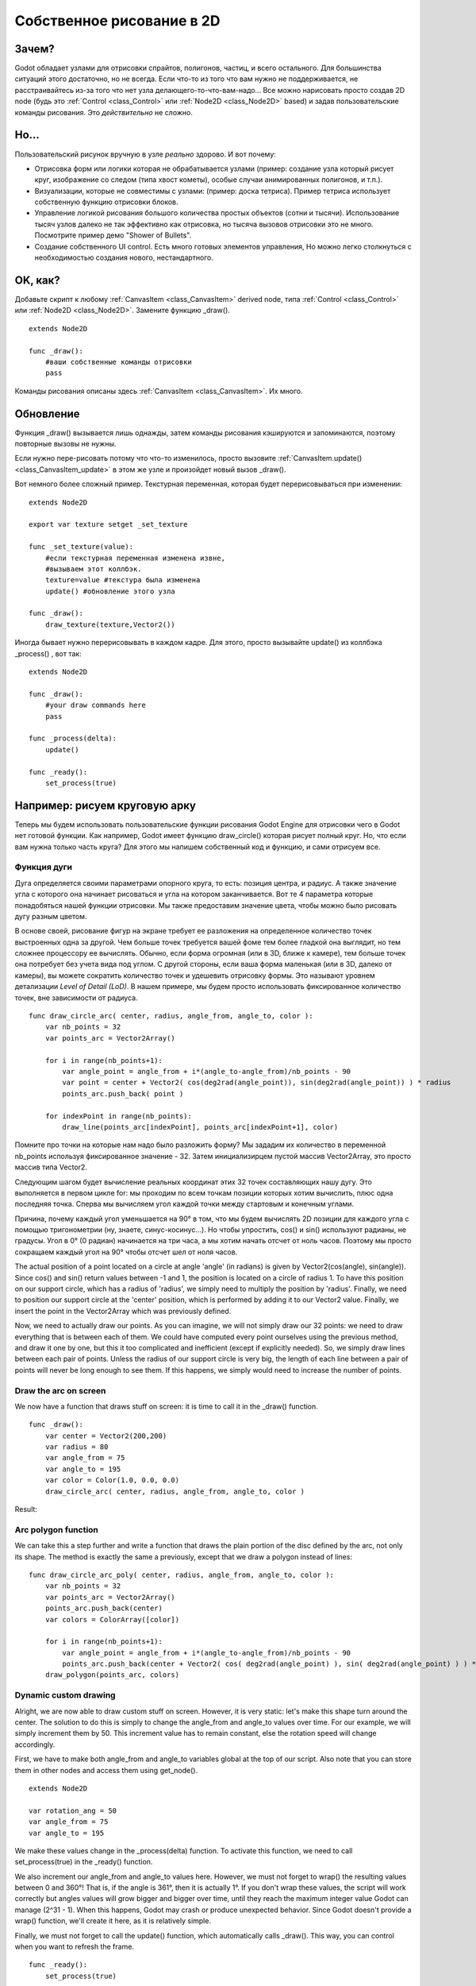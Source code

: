 .. _doc_custom_drawing_in_2d:

Собственное рисование в 2D
==========================

Зачем?
------

Godot обладает узлами для отрисовки спрайтов, полигонов, частиц, и
всего остального. Для большинства ситуаций этого достаточно, но не всегда.
Если что-то из того что вам нужно не поддерживается, не расстраивайтесь
из-за того что нет узла делающего-то-что-вам-надо... 
Все можно нарисовать просто создав 2D node (будь это
:ref:`Control <class_Control>` или :ref:`Node2D <class_Node2D>`
based) и задав пользовательские команды рисования. 
Это *действительно* не сложно.

Но...
------

Пользовательский рисунок вручную в узле *реально* здорово. И вот почему:

-  Отрисовка форм или логики которая не обрабатывается узлами (пример: 
   создание узла который рисует круг, изображение со следом (типа хвост кометы),
   особые случаи анимированных полигонов, и т.п.).
-  Визуализации, которые не совместимы с узлами: (пример: доска тетриса).
   Пример тетриса использует собственную функцию отрисовки блоков.
-  Управление логикой рисования большого количества простых объектов
   (сотни и тысячи). Использование тысяч узлов далеко не так эффективно
   как отрисовка, но тысяча вызовов отрисовки это не много.
   Посмотрите пример демо "Shower of Bullets".
-  Создание собственного UI control. Есть много готовых элементов управления,
   Но можно легко столкнуться с необходимостью создания нового, нестандартного.

OK, как?
--------

Добавьте скрипт к любому :ref:`CanvasItem <class_CanvasItem>`
derived node, типа :ref:`Control <class_Control>` или
:ref:`Node2D <class_Node2D>`. Замените функцию _draw().

::

    extends Node2D

    func _draw():
        #ваши собственные команды отрисовки
        pass

Команды рисования описаны здесь :ref:`CanvasItem <class_CanvasItem>`.
Их много.

Обновление
----------

Функция _draw() вызывается лишь однажды, затем команды рисования
кэшируются и запоминаются, поэтому повторные вызовы не нужны.

Если нужно пере-рисовать потому что что-то изменилось,
просто вызовите :ref:`CanvasItem.update() <class_CanvasItem_update>`
в этом же узле и произойдет новый вызов _draw().

Вот немного более сложный пример. Текстурная переменная, которая будет
перерисовываться при изменении:

::

    extends Node2D

    export var texture setget _set_texture

    func _set_texture(value):
        #если текстурная переменная изменена извне,
        #вызываем этот коллбэк.
        texture=value #текстура была изменена
        update() #обновление этого узла

    func _draw():
        draw_texture(texture,Vector2())

Иногда бывает нужно перерисовывать в каждом кадре. Для этого, просто
вызывайте update() из коллбэка _process() , вот так:

::

    extends Node2D

    func _draw():
        #your draw commands here
        pass

    func _process(delta):
        update()

    func _ready():
        set_process(true)

Например: рисуем круговую арку
-------------------------------

Теперь мы будем использовать пользовательские функции рисования Godot Engine для отрисовки чего в Godot нет готовой функции. Как например, Godot имеет функцию draw_circle() которая рисует полный круг. Но, что если вам нужна только часть круга? Для этого мы напишем собственный код и функцию, и сами отрисуем все.

Функция дуги
^^^^^^^^^^^^


Дуга определяется своими параметрами опорного круга, то есть: позиция центра, и радиус. А также значение угла с которого она начинает рисоваться и угла на котором заканчивается. Вот те 4 параметра которые понадобяться нашей функции отрисовки. Мы также предоставим значение цвета, чтобы можно было рисовать дугу разным цветом.

В основе своей, рисование фигур на экране требует ее разложения на определенное количество точек выстроенных одна за другой. Чем больше точек требуется вашей фоме тем более гладкой она выглядит, но тем сложнее процессору ее вычислять. Обычно, если форма огромная (или в 3D, ближе к камере), тем больше точек она потребует без учета вида под углом. С другой стороны, если ваша форма маленькая (или в 3D,  далеко от камеры), вы можете сократить количество точек и удешевить отрисовку формы. Это называют уровнем детализации *Level of Detail (LoD)*. В нашем примере, мы будем просто использовать фиксированное количество точек, вне зависимости от радиуса.

::

    func draw_circle_arc( center, radius, angle_from, angle_to, color ):
        var nb_points = 32
        var points_arc = Vector2Array()
    
        for i in range(nb_points+1):
            var angle_point = angle_from + i*(angle_to-angle_from)/nb_points - 90
            var point = center + Vector2( cos(deg2rad(angle_point)), sin(deg2rad(angle_point)) ) * radius
            points_arc.push_back( point )
    
        for indexPoint in range(nb_points):
            draw_line(points_arc[indexPoint], points_arc[indexPoint+1], color)

Помните про точки на которые нам надо было разложить форму? Мы зададим их количество в переменной nb_points используя фиксированное значение - 32. Затем инициализирцем пустой массив Vector2Array, это просто массив типа Vector2.

Следующим шагом будет вычисление реальных координат этих 32 точек составляющих нашу дугу. Это выполняется в первом цикле for: мы проходим по всем точкам позиции которых хотим вычислить, плюс одна последняя точка. Сперва мы вычисляем угол каждой точки между стартовым и конечным углами. 

Причина, почему каждый угол уменьшается на 90° в том, что мы будем вычислять 2D позиции для каждого угла с помощью тригонометрии (ну, знаете, синус-косинус...). Но чтобы упростить, cos() и sin() используют радианы, не градусы. Угол в 0° (0 радиан) начинается на три часа, а мы хотим начать отсчет от ноль часов. Поэтому мы просто сокращаем каждый угол на 90° чтобы отсчет шел от ноля часов.

The actual position of a point located on a circle at angle 'angle' (in radians) is given by Vector2(cos(angle), sin(angle)). Since cos() and sin() return values between -1 and 1, the position is located on a circle of radius 1. To have this position on our support circle, which has a radius of 'radius', we simply need to multiply the position by 'radius'. Finally, we need to position our support circle at the 'center' position, which is performed by adding it to our Vector2 value. Finally, we insert the point in the Vector2Array which was previously defined.

Now, we need to actually draw our points. As you can imagine, we will not simply draw our 32 points: we need to draw everything that is between each of them. We could have computed every point ourselves using the previous method, and draw it one by one, but this it too complicated and inefficient (except if explicitly needed). So, we simply draw lines between each pair of points. Unless the radius of our support circle is very big, the length of each line between a pair of points will never be long enough to see them. If this happens, we simply would need to increase the number of points.

Draw the arc on screen
^^^^^^^^^^^^^^^^^^^^^^
We now have a function that draws stuff on screen: it is time to call it in the _draw() function.

::

    func _draw():
        var center = Vector2(200,200)
        var radius = 80
        var angle_from = 75
        var angle_to = 195
        var color = Color(1.0, 0.0, 0.0)
        draw_circle_arc( center, radius, angle_from, angle_to, color )

Result:

.. image:: /img/result_drawarc.png



Arc polygon function
^^^^^^^^^^^^^^^^^^^^
We can take this a step further and write a function that draws the plain portion of the disc defined by the arc, not only its shape. The method is exactly the same a previously, except that we draw a polygon instead of lines:

::

    func draw_circle_arc_poly( center, radius, angle_from, angle_to, color ):
        var nb_points = 32
        var points_arc = Vector2Array()
        points_arc.push_back(center)
        var colors = ColorArray([color])
    
        for i in range(nb_points+1):
            var angle_point = angle_from + i*(angle_to-angle_from)/nb_points - 90
            points_arc.push_back(center + Vector2( cos( deg2rad(angle_point) ), sin( deg2rad(angle_point) ) ) * radius)
        draw_polygon(points_arc, colors)
        
        
.. image:: /img/result_drawarc_poly.png

Dynamic custom drawing
^^^^^^^^^^^^^^^^^^^^^^
Alright, we are now able to draw custom stuff on screen. However, it is very static: let's make this shape turn around the center. The solution to do this is simply to change the angle_from and angle_to values over time. For our example, we will simply increment them by 50. This increment value has to remain constant, else the rotation speed will change accordingly.

First, we have to make both angle_from and angle_to variables global at the top of our script. Also note that you can store them in other nodes and access them using get_node().

::

 extends Node2D

 var rotation_ang = 50
 var angle_from = 75
 var angle_to = 195



We make these values change in the _process(delta) function. To activate this function, we need to call set_process(true) in the _ready() function. 

We also increment our angle_from and angle_to values here. However, we must not forget to wrap() the resulting values between 0 and 360°! That is, if the angle is 361°, then it is actually 1°. If you don't wrap these values, the script will work correctly but angles values will grow bigger and bigger over time, until they reach the maximum integer value Godot can manage (2^31 - 1). When this happens, Godot may crash or produce unexpected behavior. Since Godot doesn't provide a wrap() function, we'll create it here, as it is relatively simple.

Finally, we must not forget to call the update() function, which automatically calls _draw(). This way, you can control when you want to refresh the frame.

::

 func _ready():
     set_process(true)
 
 func wrap(value, min_val, max_val):
     var f1 = value - min_val
     var f2 = max_val - min_val
     return fmod(f1, f2) + min_val

 func _process(delta):
     angle_from += rotation_ang
     angle_to += rotation_ang
     
     # we only wrap angles if both of them are bigger than 360
     if (angle_from > 360 && angle_to > 360):
         angle_from = wrap(angle_from, 0, 360)
         angle_to = wrap(angle_to, 0, 360)
     update()

Also, don't forget to modify the _draw() function to make use of these variables:
::

 func _draw():
	var center = Vector2(200,200)
	var radius = 80
	var color = Color(1.0, 0.0, 0.0)

	draw_circle_arc( center, radius, angle_from, angle_to, color )

Let's run!
It works, but the arc is rotating insanely fast! What's wrong?

The reason is that your GPU is actually displaying the frames as fast as he can. We need to "normalize" the drawing by this speed. To achieve, we have to make use of the 'delta' parameter of the _process() function. 'delta' contains the time elapsed between the two last rendered frames. It is generally small (about 0.0003 seconds, but this depends on your hardware). So, using 'delta' to control your drawing ensures your program to run at the same speed on every hardware.

In our case, we simply need to multiply our 'rotation_ang' variable by 'delta' in the _process() function. This way, our 2 angles will be increased by a much smaller value, which directly depends on the rendering speed.

::

 func _process(delta):
     angle_from += rotation_ang * delta
     angle_to += rotation_ang * delta
     
     # we only wrap angles if both of them are bigger than 360
     if (angle_from > 360 && angle_to > 360):
         angle_from = wrap(angle_from, 0, 360)
         angle_to = wrap(angle_to, 0, 360)
     update()

Let's run again! This time, the rotation displays fine!

Tools
-----

Drawing your own nodes might also be desired while running them in the
editor, to use as preview or visualization of some feature or
behavior.

Remember to just use the "tool" keyword at the top of the script
(check the :ref:`doc_gdscript` reference if you forgot what this does).
